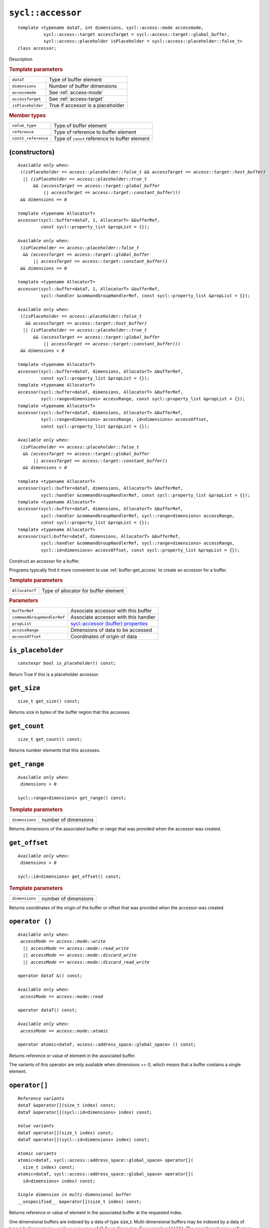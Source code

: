 ..
  Copyright 2020 The Khronos Group Inc.
  SPDX-License-Identifier: CC-BY-4.0

.. rst-class:: api-class

.. _command-accessor:

******************
``sycl::accessor``
******************

::

   template <typename dataT, int dimensions, sycl::access::mode accessmode,
             sycl::access::target accessTarget = sycl::access::target::global_buffer,
             sycl::access::placeholder isPlaceholder = sycl::access::placeholder::false_t>
   class accessor;

Description

.. _access-target:

.. rubric:: Template parameters

=================  =======
``dataT``          Type of buffer element
``dimensions``     Number of buffer dimensions
``accessmode``     See :ref:`access-mode`
``accessTarget``   See :ref:`access-target`
``isPlaceholder``  True if accessor is a placeholder
=================  =======

.. rubric:: Member types

===================  =======
``value_type``       Type of buffer element
``reference``        Type of reference to buffer element
``const_reference``  Type of ``const`` reference to buffer element
===================  =======

.. seealso:: |SYCL_SPEC_BUFFER_ACCESSOR|

(constructors)
==============

.. parsed-literal::

  *Available only when:
   ((isPlaceholder == access::placeholder::false_t && accessTarget == access::target::host_buffer)
    || (isPlaceholder == access::placeholder::true_t
        && (accessTarget == access::target::global_buffer
            || accessTarget == access::target::constant_buffer)))
   && dimensions == 0*

  template <typename AllocatorT>
  accessor(sycl::buffer<dataT, 1, AllocatorT> &bufferRef,
           const sycl::property_list &propList = {});

  *Available only when:
   (isPlaceholder == access::placeholder::false_t
    && (accessTarget == access::target::global_buffer
        || accessTarget == access::target::constant_buffer))
   && dimensions == 0*

  template <typename AllocatorT>
  accessor(sycl::buffer<dataT, 1, AllocatorT> &bufferRef,
           sycl::handler &commandGroupHandlerRef, const sycl::property_list &propList = {});

  *Available only when:
   ((isPlaceholder == access::placeholder::false_t
     && accessTarget == access::target::host_buffer)
    || (isPlaceholder == access::placeholder::true_t
        && (accessTarget == access::target::global_buffer
            || accessTarget == access::target::constant_buffer)))
   && dimensions > 0*

  template <typename AllocatorT>
  accessor(sycl::buffer<dataT, dimensions, AllocatorT> &bufferRef,
           const sycl::property_list &propList = {});
  template <typename AllocatorT>
  accessor(sycl::buffer<dataT, dimensions, AllocatorT> &bufferRef,
           sycl::range<dimensions> accessRange, const sycl::property_list &propList = {});
  template <typename AllocatorT>
  accessor(sycl::buffer<dataT, dimensions, AllocatorT> &bufferRef,
           sycl::range<dimensions> accessRange, id<dimensions> accessOffset,
           const sycl::property_list &propList = {});

  *Available only when:
   (isPlaceholder == access::placeholder::false_t
    && (accessTarget == access::target::global_buffer
        || accessTarget == access::target::constant_buffer))
    && dimensions > 0*

  template <typename AllocatorT>
  accessor(sycl::buffer<dataT, dimensions, AllocatorT> &bufferRef,
           sycl::handler &commandGroupHandlerRef, const sycl::property_list &propList = {});
  template <typename AllocatorT>
  accessor(sycl::buffer<dataT, dimensions, AllocatorT> &bufferRef,
           sycl::handler &commandGroupHandlerRef, sycl::range<dimensions> accessRange,
           const sycl::property_list &propList = {});
  template <typename AllocatorT>
  accessor(sycl:buffer<dataT, dimensions, AllocatorT> &bufferRef,
           sycl::handler &commandGroupHandlerRef, sycl::range<dimensions> accessRange,
           sycl::id<dimensions> accessOffset, const sycl::property_list &propList = {});


Construct an accessor for a buffer.

Programs typically find it more convenient to use
:ref:`buffer-get_access` to create an accessor for a buffer.

.. rubric:: Template parameters

==============  ===
``AllocatorT``  Type of allocator for buffer element
==============  ===

.. rubric:: Parameters

==========================  ===
``bufferRef``               Associate accessor with this buffer
``commandGroupHandlerRef``  Associate accessor with this handler
``propList``                `sycl::accessor (buffer) properties`_
``accessRange``             Dimensions of data to be accessed
``accessOffset``            Coordinates of origin of data
==========================  ===

``is_placeholder``
==================

::

  constexpr bool is_placeholder() const;

Return True if this is a placeholder accessor.

``get_size``
============

::

  size_t get_size() const;

Returns size in bytes of the buffer region that this accesses.

``get_count``
=============

::

  size_t get_count() const;

Returns number elements that this accesses.

``get_range``
=============

.. parsed-literal::

  *Available only when:
   dimensions > 0*

  sycl::range<dimensions> get_range() const;


.. rubric:: Template parameters

===============  ===
``dimensions``   number of dimensions
===============  ===

Returns dimensions of the associated buffer or range that was
provided when the accessor was created.

``get_offset``
==============

.. parsed-literal::

  *Available only when:
   dimensions > 0*

  sycl::id<dimensions> get_offset() const;


.. rubric:: Template parameters

===============  ===
``dimensions``   number of dimensions
===============  ===


Returns coordinates of the origin of the buffer or offset that was
provided when the accessor was created.

``operator ()``
===============

.. parsed-literal::

  *Available only when:
   accessMode == access::mode::write
    || accessMode == access::mode::read_write
    || accessMode == access::mode::discard_write
    || accessMode == access::mode::discard_read_write*

  operator dataT &() const;

  *Available only when:
   accessMode == access::mode::read*

  operator dataT() const;

  *Available only when:
   accessMode == access::mode::atomic*

  operator atomic<dataT, access::address_space::global_space> () const;

Returns reference or value of element in the associated buffer.

The variants of this operator are only available when *dimensions ==
0*, which means that a buffer contains a single element.

``operator[]``
==============

.. parsed-literal::

  *Reference variants*
  dataT &operator[](size_t index) const;
  dataT &operator[](sycl::id<dimensions> index) const;

  *Value variants*
  dataT operator[](size_t index) const;
  dataT operator[](sycl::id<dimensions> index) const;

  *Atomic variants*
  atomic<dataT, sycl::access::address_space::global_space> operator[](
    size_t index) const;
  atomic<dataT, sycl::access::address_space::global_space> operator[](
    id<dimensions> index) const;

  *Single dimension in multi-dimensional buffer*
  __unspecified__ &operator[](size_t index) const;

Returns reference or value of element in the associated buffer at the
requested index.

One dimensional buffers are indexed by a data of type
size_t. Multi-dimensional buffers may be indexed by a data of type
``id<dimensions>``, or by a sequence of *[]*, 1 per dimension. For
example ``a[1][2]``.  The operator returns a reference when the
accessor allows writes, which requires that ``accessMode`` be one of
``access::mode::write``, ``accessMode == access::mode::read_write``,
``accessMode == access::mode::discard_write``, or ``accessMode ==
access::mode::discard_read_write``. The operator returns an atomic if
the ``accessMode`` is ``access::mode::atomic``.


``get_pointer``
===============

.. parsed-literal::

  *Available only when:
   accessTarget == access::target::host_buffer*

  dataT \*get_pointer() const;

  *Available only when:
   accessTarget == access::target::global_buffer*

  sycl::global_ptr<dataT> get_pointer() const;

  *Available only when:
   accessTarget == access::target::constant_buffer*

  sycl::constant_ptr<dataT> get_pointer() const;

Returns pointer to memory in a host buffer.


``sycl::accessor`` (buffer) properties
======================================

SYCL does not define any properties for the buffer specialization of
an accessor.
